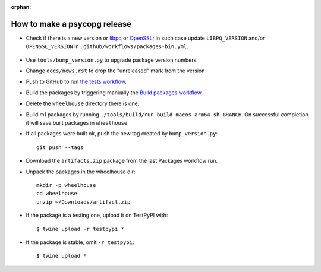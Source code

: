 :orphan:

How to make a psycopg release
=============================

- Check if there is a new version or libpq_ or OpenSSL_; in such case
  update ``LIBPQ_VERSION`` and/or ``OPENSSL_VERSION`` in
  ``.github/workflows/packages-bin.yml``.

    .. _libpq: https://www.postgresql.org/ftp/source/

    .. _OpenSSL: https://www.openssl.org/source/

- Use ``tools/bump_version.py`` to upgrade package version numbers.

- Change ``docs/news.rst`` to drop the "unreleased" mark from the version

- Push to GitHub to run `the tests workflow`__.

  .. __: https://github.com/psycopg/psycopg/actions/workflows/tests.yml

- Build the packages by triggering manually the `Build packages workflow`__.

  .. __: https://github.com/psycopg/psycopg/actions/workflows/packages.yml

- Delete the ``wheelhouse`` directory there is one.

- Build m1 packages by running ``./tools/build/run_build_macos_arm64.sh BRANCH``.
  On successful completion it will save built packages in ``wheelhouse``

- If all packages were built ok, push the new tag created by ``bump_version.py``::

    git push --tags

- Download the ``artifacts.zip`` package from the last Packages workflow run.

- Unpack the packages in the wheelhouse dir::

    mkdir -p wheelhouse
    cd wheelhouse
    unzip ~/Downloads/artifact.zip

- If the package is a testing one, upload it on TestPyPI with::

    $ twine upload -r testpypi *

- If the package is stable, omit ``-r testpypi``::

    $ twine upload *
